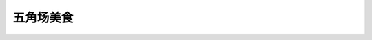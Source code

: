 五角场美食
====================


.. poi::
	:name: 喜来稀肉(国定路店)
	:address: 国定路506号8幢101室
	:link: http://www.dianping.com/shop/23972720
	:scene: 和朋友一起大吃一顿,公司团建,韩国味道
	:recommend: 护心肉, 章鱼烧

	五角场 国定路正宗的韩国烤肉,味道一级棒.



.. poi::
	:name: 长海小馆
	:address: 长海路506号
	:link: http://www.dianping.com/shop/66449944
	:scene: 和同事一起吃的工作餐
	:recommend: 红烧肉, 农家小炒肉

	DaoCloud 同事们常去的一家饭馆，厨艺水平时好时坏，人均 30， 适合工作餐，偶尔来盘螺丝来点小酒喝喝。
